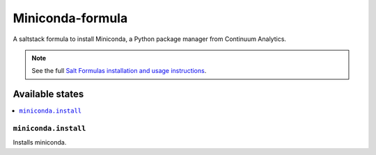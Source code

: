 ================
Miniconda-formula
================

A saltstack formula to install Miniconda, a Python package manager from Continuum Analytics.

.. note::

    See the full `Salt Formulas installation and usage instructions
    <http://docs.saltstack.com/en/latest/topics/development/conventions/formulas.html>`_.

Available states
================

.. contents::
    :local:

``miniconda.install``
------------

Installs miniconda.
